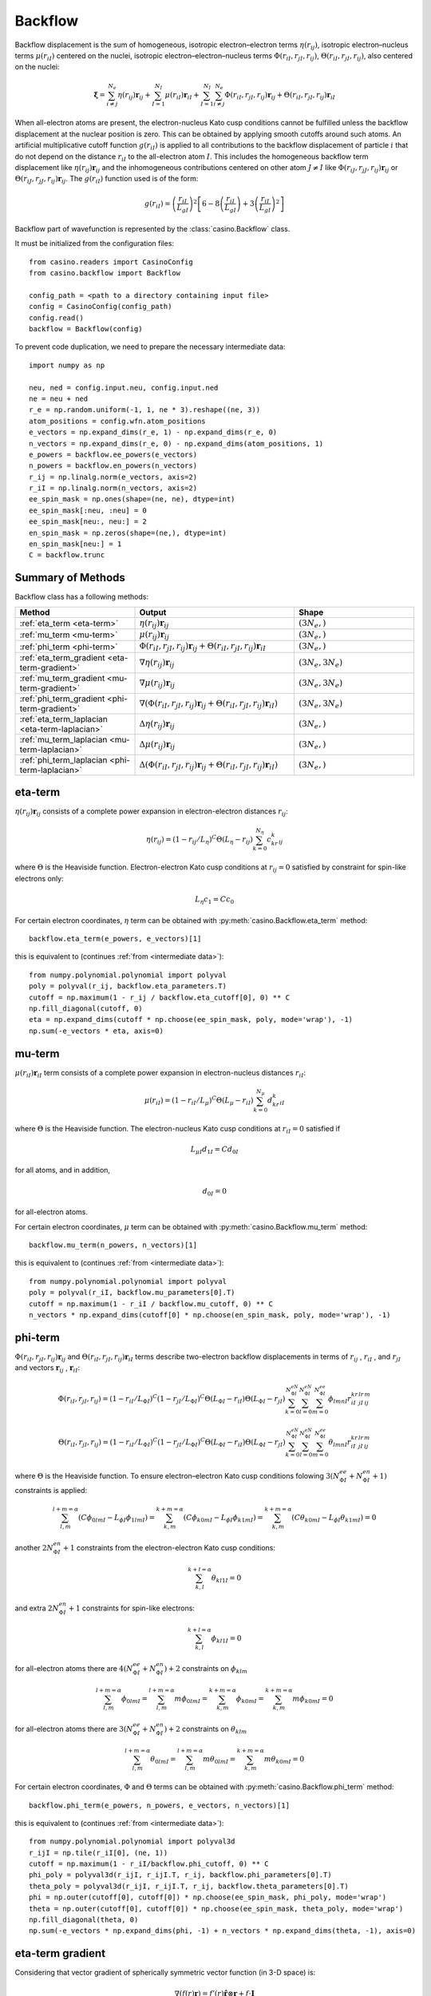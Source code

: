 .. _backflow:

Backflow
========
Backflow displacement is the sum of homogeneous, isotropic electron–electron terms :math:`\eta(r_{ij})`, isotropic electron–nucleus terms
:math:`\mu(r_{iI})` centered on the nuclei, isotropic electron–electron–nucleus terms :math:`\Phi(r_{iI}, r_{jI}, r_{ij})`,
:math:`\Theta(r_{iI}, r_{jI}, r_{ij})`, also centered on the nuclei:

.. math::

    \mathbf{\xi} = \sum_{i \neq j}^{N_e} \eta(r_{ij})\mathbf{r}_{ij} + \sum_{I=1}^{N_I} \mu(r_{iI})\mathbf{r}_{iI} +
    \sum_{I=1}^{N_I}\sum_{i \neq j}^{N_e} \Phi(r_{iI}, r_{jI}, r_{ij})\mathbf{r}_{ij} + \Theta(r_{iI}, r_{jI}, r_{ij})\mathbf{r}_{iI}

When all-electron atoms are present, the electron-nucleus Kato cusp conditions cannot be fulfilled unless the backflow displacement at the
nuclear position is zero. This can be obtained by applying smooth cutoffs around such atoms. An artificial multiplicative cutoff function
:math:`g(r_{iI})` is applied to all contributions to the backflow displacement of particle :math:`i` that do not depend on the distance
:math:`r_{iI}` to the all-electron atom :math:`I`. This includes the homogeneous backflow term displacement like :math:`\eta(r_{ij})\mathbf{r}_{ij}`
and the inhomogeneous contributions centered on other atom :math:`J \neq I` like :math:`\Phi(r_{iJ}, r_{jJ}, r_{ij})\mathbf{r}_{ij}` or
:math:`\Theta(r_{iJ}, r_{jJ}, r_{ij})\mathbf{r}_{ij}`.
The :math:`g(r_{iI})` function used is of the form:

.. math::

    g(r_{iI}) = \left(\frac{r_{iI}}{L_{gI}}\right)^2 \left[6 - 8 \left(\frac{r_{iI}}{L_{gI}}\right) + 3 \left(\frac{r_{iI}}{L_{gI}}\right)^2 \right]

Backflow part of wavefunction is represented by the :class:`casino.Backflow` class.

It must be initialized from the configuration files::

    from casino.readers import CasinoConfig
    from casino.backflow import Backflow

    config_path = <path to a directory containing input file>
    config = CasinoConfig(config_path)
    config.read()
    backflow = Backflow(config)

.. _intermediate data:

To prevent code duplication, we need to prepare the necessary intermediate data::

    import numpy as np

    neu, ned = config.input.neu, config.input.ned
    ne = neu + ned
    r_e = np.random.uniform(-1, 1, ne * 3).reshape((ne, 3))
    atom_positions = config.wfn.atom_positions
    e_vectors = np.expand_dims(r_e, 1) - np.expand_dims(r_e, 0)
    n_vectors = np.expand_dims(r_e, 0) - np.expand_dims(atom_positions, 1)
    e_powers = backflow.ee_powers(e_vectors)
    n_powers = backflow.en_powers(n_vectors)
    r_ij = np.linalg.norm(e_vectors, axis=2)
    r_iI = np.linalg.norm(n_vectors, axis=2)
    ee_spin_mask = np.ones(shape=(ne, ne), dtype=int)
    ee_spin_mask[:neu, :neu] = 0
    ee_spin_mask[neu:, neu:] = 2
    en_spin_mask = np.zeros(shape=(ne,), dtype=int)
    en_spin_mask[neu:] = 1
    C = backflow.trunc

Summary of Methods
------------------

Backflow class has a following methods:

.. list-table::
   :widths: 30 40 30
   :header-rows: 1
   :width: 100%

   * - Method
     - Output
     - Shape
   * - :ref:`eta_term <eta-term>`
     - :math:`\eta(r_{ij})\mathbf{r}_{ij}`
     - :math:`(3N_e,)`
   * - :ref:`mu_term <mu-term>`
     - :math:`\mu(r_{ij})\mathbf{r}_{ij}`
     - :math:`(3N_e,)`
   * - :ref:`phi_term <phi-term>`
     - :math:`\Phi(r_{iI}, r_{jI}, r_{ij})\mathbf{r}_{ij} + \Theta(r_{iI}, r_{jI}, r_{ij})\mathbf{r}_{iI}`
     - :math:`(3N_e,)`
   * - :ref:`eta_term_gradient <eta-term-gradient>`
     - :math:`\nabla \eta(r_{ij})\mathbf{r}_{ij}`
     - :math:`(3N_e, 3N_e)`
   * - :ref:`mu_term_gradient <mu-term-gradient>`
     - :math:`\nabla \mu(r_{ij})\mathbf{r}_{ij}`
     - :math:`(3N_e, 3N_e)`
   * - :ref:`phi_term_gradient <phi-term-gradient>`
     - :math:`\nabla (\Phi(r_{iI}, r_{jI}, r_{ij})\mathbf{r}_{ij} + \Theta(r_{iI}, r_{jI}, r_{ij})\mathbf{r}_{iI})`
     - :math:`(3N_e, 3N_e)`
   * - :ref:`eta_term_laplacian <eta-term-laplacian>`
     - :math:`\Delta \eta(r_{ij})\mathbf{r}_{ij}`
     - :math:`(3N_e,)`
   * - :ref:`mu_term_laplacian <mu-term-laplacian>`
     - :math:`\Delta \mu(r_{ij})\mathbf{r}_{ij}`
     - :math:`(3N_e,)`
   * - :ref:`phi_term_laplacian <phi-term-laplacian>`
     - :math:`\Delta (\Phi(r_{iI}, r_{jI}, r_{ij})\mathbf{r}_{ij} + \Theta(r_{iI}, r_{jI}, r_{ij})\mathbf{r}_{iI})`
     - :math:`(3N_e,)`

.. _eta-term:

eta-term
--------
:math:`\eta(r_{ij})\mathbf{r}_{ij}` consists of a complete power expansion in electron-electron distances :math:`r_{ij}`:

.. math::

    \eta(r_{ij}) = (1 - r_{ij}/L_\eta)^C\Theta(L_\eta - r_{ij}) \sum_{k=0}^{N_\eta}c_kr^k_{ij}

where :math:`\Theta` is the Heaviside function. Electron-electron Kato cusp conditions at :math:`r_{ij} = 0` satisfied by constraint
for spin-like electrons only:

.. math::

    L_\eta c_1 = C c_0

For certain electron coordinates, :math:`\eta` term can be obtained with :py:meth:`casino.Backflow.eta_term` method::

    backflow.eta_term(e_powers, e_vectors)[1]

this is equivalent to (continues :ref:`from <intermediate data>`)::

    from numpy.polynomial.polynomial import polyval
    poly = polyval(r_ij, backflow.eta_parameters.T)
    cutoff = np.maximum(1 - r_ij / backflow.eta_cutoff[0], 0) ** C
    np.fill_diagonal(cutoff, 0)
    eta = np.expand_dims(cutoff * np.choose(ee_spin_mask, poly, mode='wrap'), -1)
    np.sum(-e_vectors * eta, axis=0)

.. _mu-term:

mu-term
-------
:math:`\mu(r_{iI})\mathbf{r}_{iI}` term consists of a complete power expansion in electron-nucleus distances :math:`r_{iI}`:

.. math::

    \mu(r_{iI}) = (1 - r_{iI}/L_\mu)^C\Theta(L_\mu - r_{iI}) \sum_{k=0}^{N_\mu}d_kr^k_{iI}

where :math:`\Theta` is the Heaviside function. The electron-nucleus Kato cusp conditions at :math:`r_{iI} = 0` satisfied if

.. math::

    L_{\mu I} d_{1 I} = C d_{0 I}

for all atoms, and in addition,

.. math::

    d_{0 I} = 0

for all-electron atoms.

For certain electron coordinates, :math:`\mu` term can be obtained with :py:meth:`casino.Backflow.mu_term` method::

    backflow.mu_term(n_powers, n_vectors)[1]

this is equivalent to (continues :ref:`from <intermediate data>`)::

    from numpy.polynomial.polynomial import polyval
    poly = polyval(r_iI, backflow.mu_parameters[0].T)
    cutoff = np.maximum(1 - r_iI / backflow.mu_cutoff, 0) ** C
    n_vectors * np.expand_dims(cutoff[0] * np.choose(en_spin_mask, poly, mode='wrap'), -1)

.. _phi-term:

phi-term
--------
:math:`\Phi(r_{iI}, r_{jI}, r_{ij})\mathbf{r}_{ij}` and :math:`\Theta(r_{iI}, r_{jI}, r_{ij})\mathbf{r}_{iI}` terms describe two-electron
backflow displacements in terms of :math:`r_{ij}` , :math:`r_{iI}` , and :math:`r_{jI}` and vectors :math:`\mathbf{r}_{ij}` , :math:`\mathbf{r}_{iI}`:

.. math::

    \Phi(r_{iI}, r_{jI}, r_{ij}) = (1 - r_{iI}/L_{\Phi I})^C(1 - r_{jI}/L_{\Phi I})^C\Theta(L_{\Phi I} - r_{iI})\Theta(L_{\Phi I} - r_{jI})
    \sum_{k=0}^{N_{\Phi I}^{eN}}\sum_{l=0}^{N_{\Phi I}^{eN}}\sum_{m=0}^{N_{\Phi I}^{ee}}\phi_{lmnI}r_{iI}^kr_{jI}^lr_{ij}^m

.. math::

    \Theta(r_{iI}, r_{jI}, r_{ij}) = (1 - r_{iI}/L_{\Phi I})^C(1 - r_{jI}/L_{\Phi I})^C\Theta(L_{\Phi I} - r_{iI})\Theta(L_{\Phi I} - r_{jI})
    \sum_{k=0}^{N_{\Phi I}^{eN}}\sum_{l=0}^{N_{\Phi I}^{eN}}\sum_{m=0}^{N_{\Phi I}^{ee}}\theta_{lmnI}r_{iI}^kr_{jI}^lr_{ij}^m

where :math:`\Theta` is the Heaviside function. To ensure electron–electron Kato cusp conditions folowing :math:`3(N_{\Phi I}^{ee} + N_{\Phi I}^{en} + 1)`
constraints is applied:

.. math::

    \sum_{l,m}^{l+m=\alpha}(C\phi_{0lmI} - L_{\phi I}\phi_{1lmI}) = \sum_{k,m}^{k+m=\alpha}(C\phi_{k0mI} - L_{\phi I}\phi_{k1mI}) =
    \sum_{k,m}^{k+m=\alpha}(C\theta_{k0mI} - L_{\phi I}\theta_{k1mI}) = 0

another :math:`2N_{\Phi I}^{en} + 1` constraints from the electron-electron Kato cusp conditions:

.. math::

    \sum_{k,l}^{k+l=\alpha}\theta_{kl1I} = 0

and extra :math:`2N_{\Phi I}^{en} + 1` constraints for spin-like electrons:

.. math::

    \sum_{k,l}^{k+l=\alpha}\phi_{kl1I} = 0

for all-electron atoms there are :math:`4(N_{\Phi I}^{ee} + N_{\Phi I}^{en})+2` constraints on :math:`\phi_{klm}`

.. math::

    \sum_{l,m}^{l+m=\alpha}\phi_{0lmI} = \sum_{l,m}^{l+m=\alpha}m\phi_{0lmI} = \sum_{k,m}^{k+m=\alpha}\phi_{k0mI} = \sum_{k,m}^{k+m=\alpha}m\phi_{k0mI} = 0

for all-electron atoms there are :math:`3(N_{\Phi I}^{ee} + N_{\Phi I}^{en})+2` constraints on :math:`\theta_{klm}`

.. math::

    \sum_{l,m}^{l+m=\alpha}\theta_{0lmI} = \sum_{l,m}^{l+m=\alpha}m\theta_{0lmI} = \sum_{k,m}^{k+m=\alpha}m\theta_{k0mI} = 0

For certain electron coordinates, :math:`\Phi` and :math:`\Theta` terms can be obtained with :py:meth:`casino.Backflow.phi_term` method::

    backflow.phi_term(e_powers, n_powers, e_vectors, n_vectors)[1]

this is equivalent to (continues :ref:`from <intermediate data>`)::

    from numpy.polynomial.polynomial import polyval3d
    r_ijI = np.tile(r_iI[0], (ne, 1))
    cutoff = np.maximum(1 - r_iI/backflow.phi_cutoff, 0) ** C
    phi_poly = polyval3d(r_ijI, r_ijI.T, r_ij, backflow.phi_parameters[0].T)
    theta_poly = polyval3d(r_ijI, r_ijI.T, r_ij, backflow.theta_parameters[0].T)
    phi = np.outer(cutoff[0], cutoff[0]) * np.choose(ee_spin_mask, phi_poly, mode='wrap')
    theta = np.outer(cutoff[0], cutoff[0]) * np.choose(ee_spin_mask, theta_poly, mode='wrap')
    np.fill_diagonal(theta, 0)
    np.sum(-e_vectors * np.expand_dims(phi, -1) + n_vectors * np.expand_dims(theta, -1), axis=0)

.. _eta-term-gradient:

eta-term gradient
-----------------

Considering that vector gradient of spherically symmetric vector function (in 3-D space) is:

.. math::

    \nabla (f(r)\mathbf{r}) = f'(r) \mathbf{\hat r} \otimes \mathbf{r} + f \cdot \mathbf{I}

There is only two non-zero terms of :math:`\eta(r_{ij})` gradient, i.e. by :math:`i`-th or :math:`j`-th electron coordinates:

.. math::

    \nabla_{e_i} (\eta(r_{ij})\mathbf{r}_{ij}) = (1 - r_{ij}/L_\eta)^C\Theta(L_\eta - r_{ij})
    \sum_{k=0}^{N_\eta} \left[\mathbf{I} + \mathbf{\hat r}_{ij} \otimes \mathbf{r}_{ij} \left(\frac{k}{r_{ij}} - \frac{C}{L_\eta - r_{ij}}\right)\right] c_kr^k_{ij}

.. math::

    \nabla_{e_j} (\eta(r_{ij})\mathbf{r}_{ij}) = - \nabla_{e_i} (\eta(r_{ij})\mathbf{r}_{ij})

where :math:`\mathbf{\hat r}_{ij}` is the unit vector in the direction of the :math:`\mathbf{r}_{ij}`

For certain electron coordinates, :math:`\eta` term gradient can be obtained with :py:meth:`casino.Backflow.eta_term_gradient` method::

    backflow.eta_term_gradient(e_powers, e_vectors)[1]

this is equivalent to (continues :ref:`from <intermediate data>`)::

    from numpy.polynomial.polynomial import polyval
    L = backflow.eta_cutoff
    k = np.arange(backflow.eta_parameters.shape[1])
    cutoff = np.maximum(1 - r_ij / backflow.eta_cutoff[0], 0) ** C
    np.fill_diagonal(cutoff, 0)
    poly = polyval(r_ij, backflow.eta_parameters.T)
    poly_k = polyval(r_ij, (k * backflow.eta_parameters).T)
    unit_e_vectors = np.nan_to_num(e_vectors/np.expand_dims(r_ij, -1))
    t1 = cutoff * np.choose(ee_spin_mask, poly, mode='wrap')
    t2 = cutoff * np.choose(ee_spin_mask, poly * C / (r_ij - L) + poly_k / r_ij, mode='wrap')
    tt1 = np.einsum('ij,ab->aibj', np.eye(3), np.diag(np.sum(t1, axis=0)) - t1)
    np.fill_diagonal(t2, 0)
    tt2 = np.einsum('abi,abj,ab->aibj', e_vectors, unit_e_vectors, -t2)
    (tt1 + tt2).reshape(ne*3, ne*3)

.. _mu-term-gradient:

mu-term gradient
----------------
Considering that vector gradient of spherically symmetric vector function (in 3-D space) is:

.. math::

    \nabla (f(r)\mathbf{r}) = f'(r) \mathbf{\hat r} \otimes \mathbf{r} + f \cdot \mathbf{I}

There is only one non-zero term of :math:`\mu(r_{iI})` gradient, i.e. by :math:`i`-th electron coordinates:

.. math::

    \nabla_{e_i} (\mu(r_{iI})\mathbf{r}_{iI}) = (1 - r_{iI}/L_\mu)^C\Theta(L_\mu - r_{iI})
    \sum_{k=0}^{N_\mu} \left[\mathbf{I} + \mathbf{\hat r}_{iI} \otimes \mathbf{r}_{iI} \left(\frac{k}{r_{iI}} - \frac{C}{L_\mu - r_{iI}}\right)\right] d_kr^k_{ij}

where :math:`\mathbf{\hat r}_{iI}` is the unit vector in the direction of the :math:`\mathbf{r}_{iI}`

For certain electron coordinates, :math:`\mu` term gradient can be obtained with :py:meth:`casino.Backflow.mu_term_gradient` method::

    backflow.mu_term_gradient(n_powers, n_vectors)[1]

this is equivalent to (continues :ref:`from <intermediate data>`)::

    from numpy.polynomial.polynomial import polyval
    L = backflow.mu_cutoff
    k = np.arange(backflow.mu_parameters[0].shape[1])
    cutoff = np.maximum(1 - r_iI / L, 0) ** C
    poly = polyval(r_iI, backflow.mu_parameters[0].T)
    poly_k = polyval(r_iI, (k * backflow.mu_parameters[0]).T)
    unit_n_vectors = n_vectors/np.expand_dims(r_iI, -1)
    t1 = cutoff[0] * np.choose(en_spin_mask, poly, mode='wrap')
    t2 = cutoff[0] * np.choose(en_spin_mask, poly * C / (r_iI - L) + poly_k / r_iI, mode='wrap')
    tt1 = np.einsum('ij,ab,Ia->aibj', np.eye(3), np.eye(ne), t1)
    tt2 = np.einsum('Iai,Iaj,ab,Ia->aibj', n_vectors, unit_n_vectors, np.eye(ne), t2)
    (tt1 + tt2).reshape(ne*3, ne*3)

.. _phi-term-gradient:

phi-term gradient
-----------------

Considering that vector gradient of spherically symmetric vector function (in 3-D space) is:

.. math::

    \nabla (f(r)\mathbf{r}) = f'(r) \mathbf{\hat r} \otimes \mathbf{r} + f \cdot \mathbf{I}

There is only two non-zero terms of :math:`\Phi(r_{iI}, r_{jI}, r_{ij})\mathbf{r}_{ij}` gradient, i.e. by :math:`i`-th:

.. math::

    \begin{align}
    & \nabla_{e_i} (\Phi(r_{iI}, r_{jI}, r_{ij})\mathbf{r}_{ij}) = (1 - r_{iI}/L_{\Phi I})^C (1 - r_{jI}/L_{\Phi I})^C \Theta(L_{\Phi I} - r_{iI}) \Theta(L_{\Phi I} - r_{jI}) \\
    &  \sum_{k=0}^{N_{\Phi I}^{eN}} \sum_{l=0}^{N_{\Phi I}^{eN}} \sum_{m=0}^{N_{\Phi I}^{ee}} \left[\left(\frac{k}{r_{iI}} - \frac{C}{L_{\Phi I} - r_{iI}} \right) \mathbf{\hat r}_{iI} \otimes \mathbf{r}_{ij} + \left(\frac{m}{r_{ij}} \right) \mathbf{\hat r}_{ij} \otimes \mathbf{r}_{ij} + \mathbf{I} \right] \phi_{lmnI} r_{iI}^k r_{jI}^l r_{ij}^m\\
    \end{align}

or :math:`j`-th electron coordinates:

.. math::

    \begin{align}
    & \nabla_{e_j} (\Phi(r_{iI}, r_{jI}, r_{ij})\mathbf{r}_{ij}) = (1 - r_{iI}/L_{\Phi I})^C (1 - r_{jI}/L_{\Phi I})^C \Theta(L_{\Phi I} - r_{iI}) \Theta(L_{\Phi I} - r_{jI}) \\
    &  \sum_{k=0}^{N_{\Phi I}^{eN}} \sum_{l=0}^{N_{\Phi I}^{eN}} \sum_{m=0}^{N_{\Phi I}^{ee}} \left[\left(\frac{l}{r_{jI}} - \frac{C}{L_{\Phi I} - r_{jI}} \right) \mathbf{\hat r}_{jI} \otimes \mathbf{r}_{ij} - \left(\frac{m}{r_{jI}} \right) \mathbf{\hat r}_{ij} \otimes \mathbf{r}_{ij} - \mathbf{I} \right] \phi_{lmnI} r_{iI}^k r_{jI}^l r_{ij}^m\\
    \end{align}

There is only two non-zero terms of :math:`\Theta(r_{iI}, r_{jI}, r_{ij})\mathbf{r}_{iI}` gradient, i.e. by :math:`i`-th:

.. math::

    \begin{align}
    & \nabla_{e_i} (\Theta(r_{iI}, r_{jI}, r_{ij})\mathbf{r}_{iI}) = (1 - r_{iI}/L_{\Phi I})^C (1 - r_{jI}/L_{\Phi I})^C \Theta(L_{\Phi I} - r_{iI}) \Theta(L_{\Phi I} - r_{jI}) \\
    & \sum_{k=0}^{N_{\Phi I}^{eN}} \sum_{l=0}^{N_{\Phi I}^{eN}} \sum_{m=0}^{N_{\Phi I}^{ee}} \left[\left(\frac{k}{r_{iI}} -\frac{C}{L_{\Phi I} - r_{iI}}\right) \mathbf{\hat r}_{iI} \otimes \mathbf{r}_{iI} + \left(\frac{m}{r_{ij}}\right) \mathbf{\hat r}_{ij} \otimes \mathbf{r}_{iI} + \mathbf{I} \right]  \theta_{lmnI} r_{iI}^k r_{jI}^l r_{ij}^m\\
    \end{align}

or :math:`j`-th electron coordinates:

.. math::

    \begin{align}
    & \nabla_{e_j} (\Theta(r_{iI}, r_{jI}, r_{ij})\mathbf{r}_{iI}) = (1 - r_{iI}/L_{\Phi I})^C (1 - r_{jI}/L_{\Phi I})^C \Theta(L_{\Phi I} - r_{iI}) \Theta(L_{\Phi I} - r_{jI}) \\
    & \sum_{k=0}^{N_{\Phi I}^{eN}} \sum_{l=0}^{N_{\Phi I}^{eN}} \sum_{m=0}^{N_{\Phi I}^{ee}} \left[\left(\frac{l}{r_{jI}} - \frac{C}{L_{\Phi I} - r_{jI}}\right) \mathbf{\hat r}_{jI} \otimes \mathbf{r}_{iI} - \left(\frac{m}{r_{ij}}\right) \mathbf{\hat r}_{ij} \otimes \mathbf{r}_{iI} \right]  \theta_{lmnI} r_{iI}^k r_{jI}^l r_{ij}^m\\
    \end{align}

where :math:`\mathbf{\hat r}_{ij}` is the unit vector in the direction of the :math:`\mathbf{r}_{ij}`
and :math:`\mathbf{\hat r}_{iI}` is the unit vector in the direction of the :math:`\mathbf{r}_{iI}`

For certain electron coordinates, :math:`\phi` term gradient can be obtained with :py:meth:`casino.Backflow.phi_term_gradient` method::

    backflow.phi_term_gradient(e_powers, n_powers, e_vectors, n_vectors)[1]

this is equivalent to (continues :ref:`from <intermediate data>`)::

    from numpy.polynomial.polynomial import polyval3d

.. _eta-term-laplacian:

eta-term laplacian
------------------

Considering that vector laplacian of spherically symmetric vector function (in 3-D space) is:

.. math::

    \Delta (f(r)\mathbf{r}) = \left(f''(r) + \frac{4}{r} f'(r)\right) \mathbf{r}

There is only two non-zero terms of :math:`\eta(r_{ij})\mathbf{r}_{ij}` laplacian, i.e. by :math:`i`-th  or :math:`j`-th electron coordinates:

.. math::

    \Delta_{e_i} (\eta(r_{ij})\mathbf{r}_{ij}) = (1 - r_{ij}/L_\eta)^C\Theta(L_\eta - r_{ij}) \mathbf{r}_{ij}\sum_{k=0}^{N_\eta} \left[\frac{C(C-1)}{(L_\eta - r_{ij})^2} - \frac{2C(k+2)}{r_{ij}(L_\eta - r_{ij})} + \frac{k(k+3)}{r_{ij}^2} \right] c_kr^k_{ij}

.. math::

    \Delta_{e_j} (\eta(r_{ij})\mathbf{r}_{ij}) = - \Delta_{e_i} (\eta(r_{ij})\mathbf{r}_{ij})

For certain electron coordinates, :math:`\eta` laplacian term can be obtained with :py:meth:`casino.Backflow.eta_term_laplacian` method::

    backflow.eta_term_laplacian(e_powers, e_vectors)[1]

this is equivalent to (continues :ref:`from <intermediate data>`)::

    from numpy.polynomial.polynomial import polyval

.. _mu-term-laplacian:

mu-term laplacian
-----------------

Considering that vector laplacian of spherically symmetric vector function (in 3-D space) is:

.. math::

    \Delta (f(r)\mathbf{r}) = \left(f''(r) + \frac{4}{r} f'(r)\right) \mathbf{r}

There is only one non-zero term of :math:`\mu(r_{iI})\mathbf{r}_{iI}` laplacian, i.e. by :math:`i`-th electron coordinates:

.. math::

    \Delta_{e_i} (\mu(r_{iI})\mathbf{r}_{iI}) = (1 - r_{iI}/L_\mu)^C\Theta(L_\mu - r_{iI}) \mathbf{r}_{iI}\sum_{k=0}^{N_\mu} \left[\frac{C(C-1)}{(L_\mu - r_{iI})^2} - \frac{2C(k+2)}{r_{iI}(L_\mu - r_{iI})} + \frac{k(k+3)}{r_{iI}^2} \right]d_kr^k_{iI}

For certain electron coordinates, :math:`\mu` term laplacian can be obtained with :py:meth:`casino.Backflow.mu_term_laplacian` method::

    backflow.mu_term_laplacian(n_powers, n_vectors)[1]

this is equivalent to (continues :ref:`from <intermediate data>`)::

    from numpy.polynomial.polynomial import polyval

.. _phi-term-laplacian:

phi-term laplacian
------------------

Considering that gradient of spherically symmetric function (in 3-D space) is:

.. math::

    \nabla f(r) = f'(r) \mathbf{\hat r}

and laplacian of spherically symmetric vector function (in 3-D space) is:

.. math::

    \Delta f(r) = f''(r) + \frac{2}{r} f'(r)

and :math:`\Phi` term addent is a product of constant :math:`\phi_{lmnI}r_{jI}^l` and three spherically symmetric functions :math:`f(r_{ij})`, :math:`g(r_{iI})`, :math:`\mathbf{r}_{ij}` so using:

.. math::

    \Delta (f(r_{ij})g(r_{iI})\mathbf{r}_{ij}) = \left(g\Delta f + 2\nabla f\nabla g + f\Delta g\right)r_{ij} + 2(g\nabla f + f\nabla g)

There is only two non-zero terms of :math:`\Phi(r_{iI}, r_{jI}, r_{ij})\mathbf{r}_{ij}` laplacian, i.e. by :math:`i`-th  or :math:`j`-th electron coordinates:

.. math::

    \Delta_{e_i} (\Phi(r_{iI}, r_{jI}, r_{ij})\mathbf{r}_{ij}) = (1 - r_{iI}/L_{\Phi I})^C (1 - r_{jI}/L_{\Phi I})^C \Theta(L_{\Phi I} - r_{iI}) \Theta(L_{\Phi I} - r_{jI})

There is only two non-zero terms of :math:`\Theta(r_{iI}, r_{jI}, r_{ij})\mathbf{r}_{iI}` laplacian, i.e. by :math:`i`-th  or :math:`j`-th electron coordinates:

.. math::

    \Delta_{e_i} (\Theta(r_{iI}, r_{jI}, r_{ij})\mathbf{r}_{iI}) = (1 - r_{iI}/L_{\Phi I})^C (1 - r_{jI}/L_{\Phi I})^C \Theta(L_{\Phi I} - r_{iI}) \Theta(L_{\Phi I} - r_{jI})

For certain electron coordinates, :math:`\phi` term laplacian can be obtained with :py:meth:`casino.Backflow.phi_term_laplacian` method::

    backflow.phi_term_laplacian(e_powers, n_powers, e_vectors, n_vectors)

this is equivalent to (continues :ref:`from <intermediate data>`)::

    from numpy.polynomial.polynomial import polyval3d
